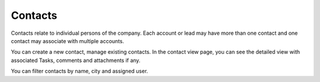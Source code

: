 ========
Contacts
========

Contacts relate to individual persons of the company. Each account or lead may have more than one contact and one contact may associate with multiple accounts. 

You can create a new contact, manage existing contacts. In the contact view page, you can see the detailed view with associated Tasks, comments and attachments if any.

You can filter contacts by name, city and assigned user.
